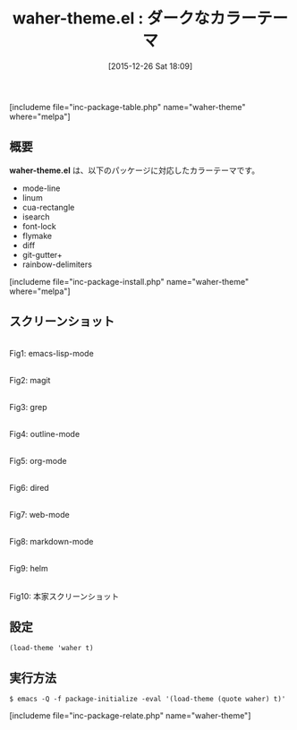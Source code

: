 #+BLOG: rubikitch
#+POSTID: 1325
#+BLOG: rubikitch
#+DATE: [2015-12-26 Sat 18:09]
#+PERMALINK: waher-theme
#+OPTIONS: toc:nil num:nil todo:nil pri:nil tags:nil ^:nil \n:t -:nil
#+ISPAGE: nil
#+DESCRIPTION:
# (progn (erase-buffer)(find-file-hook--org2blog/wp-mode))
#+BLOG: rubikitch
#+CATEGORY: ダーク
#+EL_PKG_NAME: waher-theme
#+TAGS: 
#+EL_TITLE0: ダークなカラーテーマ
#+EL_URL: 
#+begin: org2blog
#+TITLE: waher-theme.el : ダークなカラーテーマ
[includeme file="inc-package-table.php" name="waher-theme" where="melpa"]

#+end:
** 概要
*waher-theme.el* は、以下のパッケージに対応したカラーテーマです。
- mode-line
- linum
- cua-rectangle
- isearch
- font-lock
- flymake
- diff
- git-gutter+
- rainbow-delimiters

[includeme file="inc-package-install.php" name="waher-theme" where="melpa"]
** スクリーンショット
# (save-window-excursion (async-shell-command "emacs-test -eval '(load-theme (quote waher) t)'"))
# (progn (forward-line 1)(shell-command "screenshot-time.rb org_theme_template" t))
#+ATTR_HTML: :width 480
[[file:/r/sync/screenshots/20151226180958.png]]
Fig1: emacs-lisp-mode

#+ATTR_HTML: :width 480
[[file:/r/sync/screenshots/20151226181002.png]]
Fig2: magit

#+ATTR_HTML: :width 480
[[file:/r/sync/screenshots/20151226181005.png]]
Fig3: grep

#+ATTR_HTML: :width 480
[[file:/r/sync/screenshots/20151226181007.png]]
Fig4: outline-mode

#+ATTR_HTML: :width 480
[[file:/r/sync/screenshots/20151226181009.png]]
Fig5: org-mode

#+ATTR_HTML: :width 480
[[file:/r/sync/screenshots/20151226181010.png]]
Fig6: dired

#+ATTR_HTML: :width 480
[[file:/r/sync/screenshots/20151226181012.png]]
Fig7: web-mode

#+ATTR_HTML: :width 480
[[file:/r/sync/screenshots/20151226181014.png]]
Fig8: markdown-mode

#+ATTR_HTML: :width 480
[[file:/r/sync/screenshots/20151226181016.png]]
Fig9: helm


#+ATTR_HTML: :width 480
[[https://raw.github.com/jasonm23/emacs-waher-theme/master/waher-theme.png]]
Fig10: 本家スクリーンショット



** 設定
#+BEGIN_SRC fundamental
(load-theme 'waher t)
#+END_SRC

** 実行方法
#+BEGIN_EXAMPLE
$ emacs -Q -f package-initialize -eval '(load-theme (quote waher) t)'
#+END_EXAMPLE

# (progn (forward-line 1)(shell-command "screenshot-time.rb org_template" t))
[includeme file="inc-package-relate.php" name="waher-theme"]

